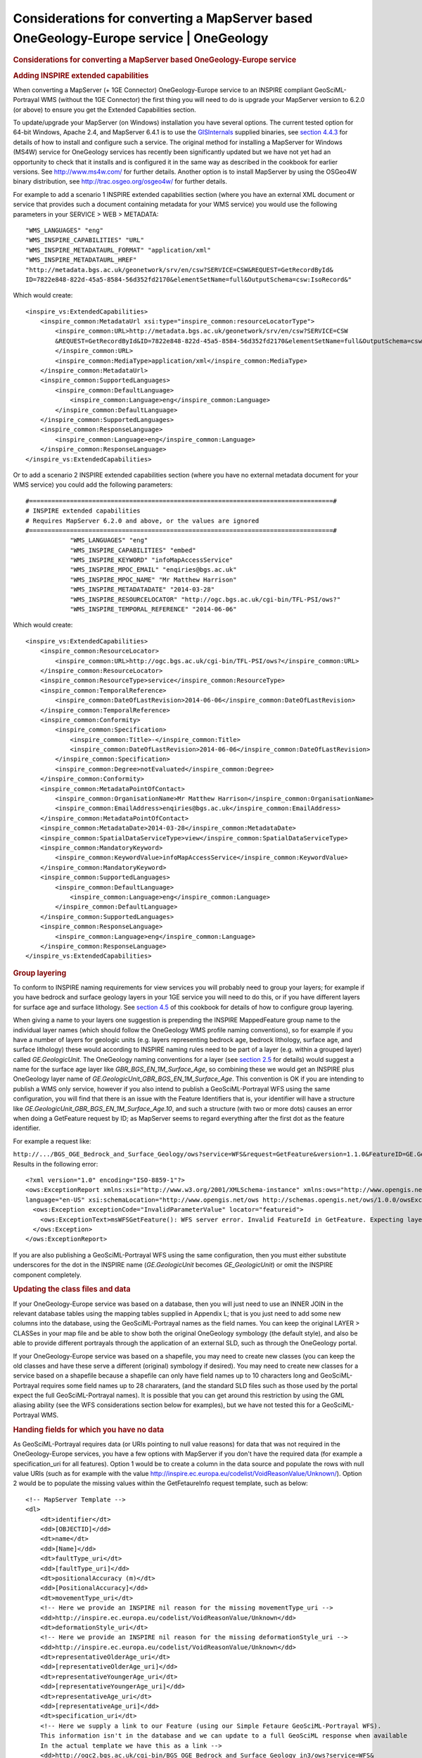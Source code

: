 =======================================================================================
Considerations for converting a MapServer based OneGeology-Europe service \| OneGeology
=======================================================================================

.. container::
   :name: outer_container

   .. container::
      :name: content

      .. container:: fullwidth

         .. rubric:: Considerations for converting a MapServer based
            OneGeology-Europe service
            :name: considerations-for-converting-a-mapserver-based-onegeology-europe-service
            :class: technical_progress_side_menu

         .. rubric:: Adding INSPIRE extended capabilities
            :name: adding-inspire-extended-capabilities

         When converting a MapServer (+ 1GE Connector) OneGeology-Europe
         service to an INSPIRE compliant GeoSciML-Portrayal WMS (without
         the 1GE Connector) the first thing you will need to do is
         upgrade your MapServer version to 6.2.0 (or above) to ensure
         you get the Extended Capabilities section.

         To update/upgrade your MapServer (on Windows) installation you
         have several options. The current tested option for 64-bit
         Windows, Apache 2.4, and MapServer 6.4.1 is to use the
         `GISInternals <http://www.gisinternals.com/release.php>`__
         supplied binaries, see `section 4.4.3 <4_4_3.html>`__ for
         details of how to install and configure such a service. The
         original method for installing a MapServer for Windows (MS4W)
         service for OneGeology services has recently been significantly
         updated but we have not yet had an opportunity to check that it
         installs and is configured it in the same way as described in
         the cookbook for earlier versions. See http://www.ms4w.com/ for
         further details. Another option is to install MapServer by
         using the OSGeo4W binary distribution, see
         http://trac.osgeo.org/osgeo4w/ for further details.

         For example to add a scenario 1 INSPIRE extended capabilities
         section (where you have an external XML document or service
         that provides such a document containing metadata for your WMS
         service) you would use the following parameters in your SERVICE
         > WEB > METADATA:

         ::

                        "WMS_LANGUAGES" "eng"
                        "WMS_INSPIRE_CAPABILITIES" "URL"
                        "WMS_INSPIRE_METADATAURL_FORMAT" "application/xml"
                        "WMS_INSPIRE_METADATAURL_HREF" 
                        "http://metadata.bgs.ac.uk/geonetwork/srv/en/csw?SERVICE=CSW&REQUEST=GetRecordById&
                        ID=7822e848-822d-45a5-8584-56d352fd2170&elementSetName=full&OutputSchema=csw:IsoRecord&"

         Which would create:

         ::

            <inspire_vs:ExtendedCapabilities>
                <inspire_common:MetadataUrl xsi:type="inspire_common:resourceLocatorType">
                    <inspire_common:URL>http://metadata.bgs.ac.uk/geonetwork/srv/en/csw?SERVICE=CSW
                    &REQUEST=GetRecordById&ID=7822e848-822d-45a5-8584-56d352fd2170&elementSetName=full&OutputSchema=csw:IsoRecord&
                    </inspire_common:URL>
                    <inspire_common:MediaType>application/xml</inspire_common:MediaType>
                </inspire_common:MetadataUrl>
                <inspire_common:SupportedLanguages>
                    <inspire_common:DefaultLanguage>
                        <inspire_common:Language>eng</inspire_common:Language>
                    </inspire_common:DefaultLanguage>
                </inspire_common:SupportedLanguages>
                <inspire_common:ResponseLanguage>
                    <inspire_common:Language>eng</inspire_common:Language>
                </inspire_common:ResponseLanguage>
            </inspire_vs:ExtendedCapabilities>

         Or to add a scenario 2 INSPIRE extended capabilities section
         (where you have no external metadata document for your WMS
         service) you could add the following parameters:

         ::

            #==================================================================================#
            # INSPIRE extended capabilities
            # Requires MapServer 6.2.0 and above, or the values are ignored
            #==================================================================================#
                        "WMS_LANGUAGES" "eng"
                        "WMS_INSPIRE_CAPABILITIES" "embed"
                        "WMS_INSPIRE_KEYWORD" "infoMapAccessService"
                        "WMS_INSPIRE_MPOC_EMAIL" "enqiries@bgs.ac.uk"
                        "WMS_INSPIRE_MPOC_NAME" "Mr Matthew Harrison"
                        "WMS_INSPIRE_METADATADATE" "2014-03-28"
                        "WMS_INSPIRE_RESOURCELOCATOR" "http://ogc.bgs.ac.uk/cgi-bin/TFL-PSI/ows?"
                        "WMS_INSPIRE_TEMPORAL_REFERENCE" "2014-06-06"

         Which would create:

         ::

            <inspire_vs:ExtendedCapabilities>
                <inspire_common:ResourceLocator>
                    <inspire_common:URL>http://ogc.bgs.ac.uk/cgi-bin/TFL-PSI/ows?</inspire_common:URL>
                </inspire_common:ResourceLocator>
                <inspire_common:ResourceType>service</inspire_common:ResourceType>
                <inspire_common:TemporalReference>
                    <inspire_common:DateOfLastRevision>2014-06-06</inspire_common:DateOfLastRevision>
                </inspire_common:TemporalReference>
                <inspire_common:Conformity>
                    <inspire_common:Specification>
                        <inspire_common:Title>-</inspire_common:Title>
                        <inspire_common:DateOfLastRevision>2014-06-06</inspire_common:DateOfLastRevision>
                    </inspire_common:Specification>
                    <inspire_common:Degree>notEvaluated</inspire_common:Degree>
                </inspire_common:Conformity>
                <inspire_common:MetadataPointOfContact>
                    <inspire_common:OrganisationName>Mr Matthew Harrison</inspire_common:OrganisationName>
                    <inspire_common:EmailAddress>enqiries@bgs.ac.uk</inspire_common:EmailAddress>
                </inspire_common:MetadataPointOfContact>
                <inspire_common:MetadataDate>2014-03-28</inspire_common:MetadataDate>
                <inspire_common:SpatialDataServiceType>view</inspire_common:SpatialDataServiceType>
                <inspire_common:MandatoryKeyword>
                    <inspire_common:KeywordValue>infoMapAccessService</inspire_common:KeywordValue>
                </inspire_common:MandatoryKeyword>
                <inspire_common:SupportedLanguages>
                    <inspire_common:DefaultLanguage>
                        <inspire_common:Language>eng</inspire_common:Language>
                    </inspire_common:DefaultLanguage>
                </inspire_common:SupportedLanguages>
                <inspire_common:ResponseLanguage>
                    <inspire_common:Language>eng</inspire_common:Language>
                </inspire_common:ResponseLanguage>
            </inspire_vs:ExtendedCapabilities>

         .. rubric:: Group layering
            :name: group-layering

         To conform to INSPIRE naming requirements for view services you
         will probably need to group your layers; for example if you
         have bedrock and surface geology layers in your 1GE service you
         will need to do this, or if you have different layers for
         surface age and surface lithology. See `section
         4.5 <4_5.html>`__ of this cookbook for details of how to
         configure group layering.

         When giving a name to your layers one suggestion is prepending
         the INSPIRE MappedFeature group name to the individual layer
         names (which should follow the OneGeology WMS profile naming
         conventions), so for example if you have a number of layers for
         geologic units (e.g. layers representing bedrock age, bedrock
         lithology, surface age, and surface lithology) these would
         according to INSPIRE naming rules need to be part of a layer
         (e.g. within a grouped layer) called *GE.GeologicUnit*. The
         OneGeology naming conventions for a layer (see `section
         2.5 <2_5.html>`__ for details) would suggest a name for the
         surface age layer like *GBR_BGS_EN_1M_Surface_Age*, so
         combining these we would get an INSPIRE plus OneGeology layer
         name of *GE.GeologicUnit_GBR_BGS_EN_1M_Surface_Age*. This
         convention is OK if you are intending to publish a WMS only
         service, however if you also intend to publish a
         GeoSciML-Portrayal WFS using the same configuration, you will
         find that there is an issue with the Feature Identifiers that
         is, your identifier will have a structure like
         *GE.GeologicUnit_GBR_BGS_EN_1M_Surface_Age.10*, and such a
         structure (with two or more dots) causes an error when doing a
         GetFeature request by ID; as MapServer seems to regard
         everything after the first dot as the feature identifier.

         For example a request like:

         ``http://.../BGS_OGE_Bedrock_and_Surface_Geology/ows?service=WFS&request=GetFeature&version=1.1.0&FeatureID=GE.GeologicFault_BGS_EN_1M_Surface.10&``
         Results in the following error:

         ::

            <?xml version="1.0" encoding="ISO-8859-1"?>
            <ows:ExceptionReport xmlns:xsi="http://www.w3.org/2001/XMLSchema-instance" xmlns:ows="http://www.opengis.net/ows" version="1.1.0" 
            language="en-US" xsi:schemaLocation="http://www.opengis.net/ows http://schemas.opengis.net/ows/1.0.0/owsExceptionReport.xsd">
              <ows:Exception exceptionCode="InvalidParameterValue" locator="featureid">
                <ows:ExceptionText>msWFSGetFeature(): WFS server error. Invalid FeatureId in GetFeature. Expecting layername.value : (null)</ows:ExceptionText>
              </ows:Exception>
            </ows:ExceptionReport>

         If you are also publishing a GeoSciML-Portrayal WFS using the
         same configuration, then you must either substitute underscores
         for the dot in the INSPIRE name (*GE.GeologicUnit* becomes
         *GE_GeologicUnit*) or omit the INSPIRE component completely.

         .. rubric:: Updating the class files and data
            :name: updating-the-class-files-and-data

         If your OneGeology-Europe service was based on a database, then
         you will just need to use an INNER JOIN in the relevant
         database tables using the mapping tables supplied in Appendix
         L; that is you just need to add some new columns into the
         database, using the GeoSciML-Portrayal names as the field
         names. You can keep the original LAYER > CLASSes in your map
         file and be able to show both the original OneGeology symbology
         (the default style), and also be able to provide different
         portrayals through the application of an external SLD, such as
         through the OneGeology portal.

         If your OneGeology-Europe service was based on a shapefile, you
         may need to create new classes (you can keep the old classes
         and have these serve a different (original) symbology if
         desired). You may need to create new classes for a service
         based on a shapefile because a shapefile can only have field
         names up to 10 characters long and GeoSciML-Portrayal requires
         some field names up to 28 chararaters, (and the standard SLD
         files such as those used by the portal expect the full
         GeoSciML-Portrayal names). It is possible that you can get
         around this restriction by using the GML aliasing ability (see
         the WFS considerations section below for examples), but we have
         not tested this for a GeoSciML-Portrayal WMS.

         .. rubric:: Handing fields for which you have no data
            :name: handing-fields-for-which-you-have-no-data

         As GeoSciML-Portrayal requires data (or URIs pointing to null
         value reasons) for data that was not required in the
         OneGeology-Europe services, you have a few options with
         MapServer if you don't have the required data (for example a
         specification_uri for all features). Option 1 would be to
         create a column in the data source and populate the rows with
         null value URIs (such as for example with the value
         http://inspire.ec.europa.eu/codelist/VoidReasonValue/Unknown/).
         Option 2 would be to populate the missing values within the
         GetFetaureInfo request template, such as below:

         ::

            <!-- MapServer Template -->
            <dl>
                <dt>identifier</dt>
                <dd>[OBJECTID]</dd>
                <dt>name</dt>
                <dd>[Name]</dd>
                <dt>faultType_uri</dt>
                <dd>[faultType_uri]</dd>
                <dt>positionalAccuracy (m)</dt>
                <dd>[PositionalAccuracy]</dd>
                <dt>movementType_uri</dt>
                <!-- Here we provide an INSPIRE nil reason for the missing movementType_uri -->
                <dd>http://inspire.ec.europa.eu/codelist/VoidReasonValue/Unknown</dd>
                <dt>deformationStyle_uri</dt>
                <!-- Here we provide an INSPIRE nil reason for the missing deformationStyle_uri -->
                <dd>http://inspire.ec.europa.eu/codelist/VoidReasonValue/Unknown</dd>
                <dt>representativeOlderAge_uri</dt>
                <dd>[representativeOlderAge_uri]</dd>
                <dt>representativeYoungerAge_uri</dt>
                <dd>[representativeYoungerAge_uri]</dd>
                <dt>representativeAge_uri</dt>
                <dd>[representativeAge_uri]</dd>
                <dt>specification_uri</dt>
                <!-- Here we supply a link to our Feature (using our Simple Fetaure GeoSciML-Portrayal WFS).  
                This information isn't in the database and we can update to a full GeoSciML response when available 
                In the actual template we have this as a link -->
                <dd>http://ogc2.bgs.ac.uk/cgi-bin/BGS_OGE_Bedrock_and_Surface_Geology_in3/ows?service=WFS&
                request=GetFeature&version=1.1.0&&FeatureID=GBR_BGS_EN_1M_Surface_Fault.[OBJECTID]&</dt>
                <!-- Here we supply a link to some metadata for our datasource that isn't in the database 
                In the actual template we have this as a link -->
                <dd>http://metadata.bgs.ac.uk/geonetwork/srv/en/iso19139.xml?id=6075</dd>
            </dl>

         Another option would be to configure some GML constants, see
         the below section on WFS considerations for the configuration
         details.

         .. rubric:: GeoSciML-Portrayal (simple feature ~ GML SF-0) WFS
            considerations
            :name: geosciml-portrayal-simple-feature-gml-sf-0-wfs-considerations

         Whilst configuring a WFS is outside of the scope of this WMS
         cookbook, the following section is included to help you migrate
         your OneGeology-Europe (WMS+WFS) service to a
         GeoSciML-Portrayal (WMS + WFS) service; it should be noted
         however that such a simple feature WFS would not meet the
         requirements for an INSPIRE compliant download service - a full
         GeoSciML 4.0 complex property WFS is required for INSPIRE.

         In the MAP > WEB > METADATA section you can set the default WFS
         language, and also configure a namespace prefix and uri
         GeoSciML-Portrayal for like:

         ::

                        "WFS_LANGUAGES" "eng"
                        "WFS_NAMESPACE_PREFIX" "gmlsp"
                        "WFS_NAMESPACE_URI" "http://xmlns.geosciml.org/geosciml-portrayal/4.0"

         In any LAYER > METADATA section you can define any number of
         GML constants. You can use this mecahnism as a way to add nil
         values or other constant information that is missing from your
         data source but required by the GeoSciML-Portrayal schema, or
         simply because you wish to supply it.

         In this example (below) we have used this mechanism to populate
         specification_uri and metadata_uri which were required with
         GeoSciML-Portrayal version 2; in the current version 4.0 these
         propreties are now optional.

         ::

                        "GML_CONSTANTS" "specification_uri,metadata_uri"
                        "GML_metadata_uri_TYPE" "string"
                        "GML_metadata_uri_VALUE" "http://metadata.bgs.ac.uk/geonetwork/srv/en/iso19139.xml?id=6074"
                        "GML_specification_uri_TYPE" "string"
                        "GML_specification_uri_VALUE" "http://inspire.ec.europa.eu/codelist/VoidReasonValue/Unpopulated/"

         Once a constant has been defined for a layer, the constant can
         be access in a template using the standard notation.

         In any LAYER > METADATA section you can specify which items in
         your datasource to include (or exclude) in your Feature
         response, so in this below example we are saying effectively
         include everything (GML_INCLUDE_ITEMS) except
         (GML_EXCLUDE_ITEMS).

         ::

              
                        "GML_INCLUDE_ITEMS" "all"
                        "GML_EXCLUDE_ITEMS" "AgeMax,AgeMin,EventEnvironment,EventProcess,Lithology_1,ProportionTerms_1,GeologicUnitPartRole_1,Lithology_2,
                        ProportionTerms_2,GeologicUnitPartRole_2,Lithology_3,ProportionTerms_3,GeologicUnitPartRole_3,Lithology_4,ProportionTerms_4,
                        GeologicUnitPartRole_4,Lithology_5,ProportionTerms_5,GeologicUnitPartRole_5,MetamorphicGrade,NameIndex,BodyMorphology,
                        SamplingFrame,GUObservationMethod,GUPurpose,SHAPE_Length,SHAPE_Area,RELEASED,gu_id,mf_id"

         In any LAYER > METADATA section you can specify an alias to be
         used in your feature response, so for example if your feature
         identifier is called *OBJECTID* in your database you can alias
         it to the required *identifier*, or if you want to change the
         case of a field (or property) from *Name* to *name* you would
         use:

         ::

                        "GML_OBJECTID_ALIAS" "identifier"
                        "GML_Name_ALIAS" "name"

         You can specify your own grouping of the properties (and the
         order in which they appear) within a feature and give this
         grouping a name like below. If you have used any aliases you
         must reference the original name and not the alias value in the
         grouping, though the alias will appear in the output.

         ::

                        "GML_GROUPS" "ShearDisplacementStructureView"
                        "GML_ShearDisplacementStructureView_GROUP" "OBJECTID,Name,faultType,observationMethod,positionalAccuracy,faultType_uri,
                        movementType_uri,deformationStyle_uri,representativeAge_uri,representativeOlderAge_uri,representativeYoungerAge_uri,
                        specification_uri,metadata_uri"

         Section last modified: 10 December 2015

         `Back <appendixL.html>`__ \| `Next <home.html>`__

.. |OneGeology logo| image:: appendixL_1/1a3d7a0fc8cbefb032a4aba3fe6782e68ee5ea62.png
   :class: nob
   :name: oneGeologylogo
   :target: /home.html
